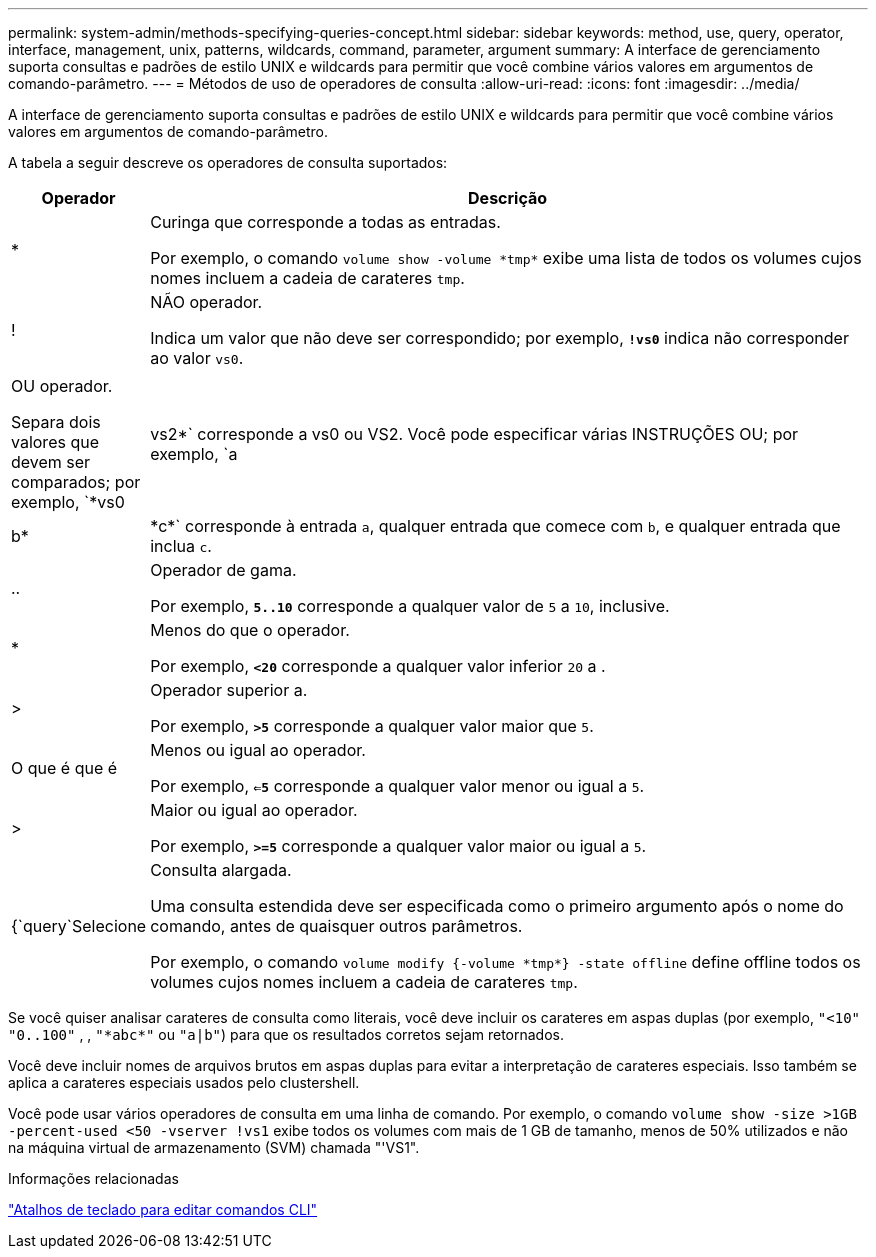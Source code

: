 ---
permalink: system-admin/methods-specifying-queries-concept.html 
sidebar: sidebar 
keywords: method, use, query, operator, interface, management, unix, patterns, wildcards, command, parameter, argument 
summary: A interface de gerenciamento suporta consultas e padrões de estilo UNIX e wildcards para permitir que você combine vários valores em argumentos de comando-parâmetro. 
---
= Métodos de uso de operadores de consulta
:allow-uri-read: 
:icons: font
:imagesdir: ../media/


[role="lead"]
A interface de gerenciamento suporta consultas e padrões de estilo UNIX e wildcards para permitir que você combine vários valores em argumentos de comando-parâmetro.

A tabela a seguir descreve os operadores de consulta suportados:

[cols="10,90"]
|===
| Operador | Descrição 


 a| 
*
 a| 
Curinga que corresponde a todas as entradas.

Por exemplo, o comando `volume show -volume \*tmp*` exibe uma lista de todos os volumes cujos nomes incluem a cadeia de carateres `tmp`.



 a| 
!
 a| 
NÃO operador.

Indica um valor que não deve ser correspondido; por exemplo, `*!vs0*` indica não corresponder ao valor `vs0`.



 a| 
|
 a| 
OU operador.

Separa dois valores que devem ser comparados; por exemplo, `*vs0 | vs2*` corresponde a vs0 ou VS2. Você pode especificar várias INSTRUÇÕES OU; por exemplo, `a | b* | \*c*` corresponde à entrada `a`, qualquer entrada que comece com `b`, e qualquer entrada que inclua `c`.



 a| 
..
 a| 
Operador de gama.

Por exemplo, `*5..10*` corresponde a qualquer valor de `5` a `10`, inclusive.



 a| 
*
 a| 
Menos do que o operador.

Por exemplo, `*<20*` corresponde a qualquer valor inferior `20` a .



 a| 
>
 a| 
Operador superior a.

Por exemplo, `*>5*` corresponde a qualquer valor maior que `5`.



 a| 
O que é que é
 a| 
Menos ou igual ao operador.

Por exemplo, `*<=5*` corresponde a qualquer valor menor ou igual a `5`.



 a| 
>
 a| 
Maior ou igual ao operador.

Por exemplo, `*>=5*` corresponde a qualquer valor maior ou igual a `5`.



 a| 
{`query`Selecione
 a| 
Consulta alargada.

Uma consulta estendida deve ser especificada como o primeiro argumento após o nome do comando, antes de quaisquer outros parâmetros.

Por exemplo, o comando `volume modify {-volume \*tmp*} -state offline` define offline todos os volumes cujos nomes incluem a cadeia de carateres `tmp`.

|===
Se você quiser analisar carateres de consulta como literais, você deve incluir os carateres em aspas duplas (por exemplo, `"<10"` `"0..100"` , , `"\*abc*"` ou `"a|b"`) para que os resultados corretos sejam retornados.

Você deve incluir nomes de arquivos brutos em aspas duplas para evitar a interpretação de carateres especiais. Isso também se aplica a carateres especiais usados pelo clustershell.

Você pode usar vários operadores de consulta em uma linha de comando. Por exemplo, o comando `volume show -size >1GB -percent-used <50 -vserver !vs1` exibe todos os volumes com mais de 1 GB de tamanho, menos de 50% utilizados e não na máquina virtual de armazenamento (SVM) chamada "'VS1".

.Informações relacionadas
link:../system-admin/keyboard-shortcuts-edit-cli-commands-reference.html["Atalhos de teclado para editar comandos CLI"]
